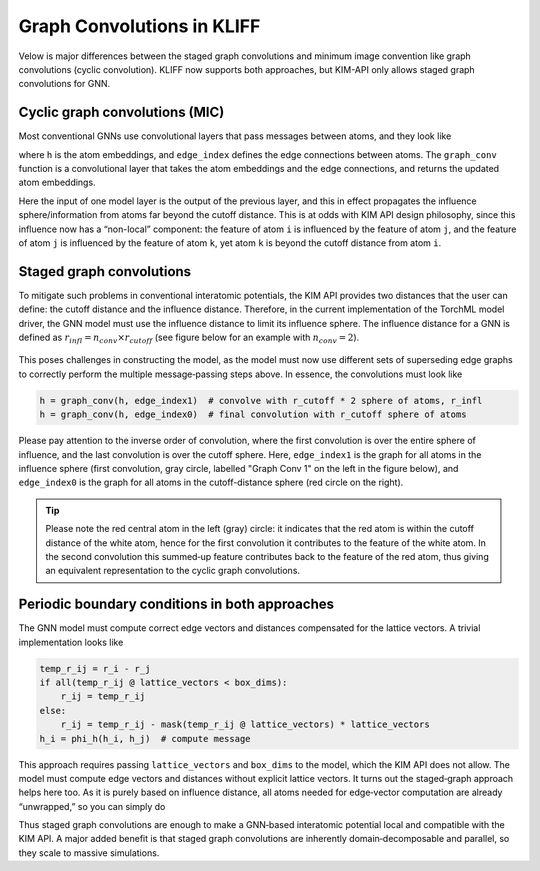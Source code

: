 Graph Convolutions in KLIFF
===========================
Velow is major differences between the staged graph convolutions and minimum image
convention like graph convolutions (cyclic convolution). KLIFF now supports both approaches,
but KIM-API only allows staged graph convolutions for GNN.

Cyclic graph convolutions (MIC)
-------------------------------

Most conventional GNNs use convolutional layers that pass messages between atoms, and
they look like

.. code-block::python

    for i in range(n_conv):
        h = graph_conv(h, edge_index)

where ``h`` is the atom embeddings, and ``edge_index`` defines the edge connections between atoms.
The ``graph_conv`` function is a convolutional layer that takes the atom embeddings and the
edge connections, and returns the updated atom embeddings.

Here the input of one model layer is the output of the previous layer, and this in effect
propagates the influence sphere/information from atoms far beyond the cutoff distance.
This is at odds with KIM API design philosophy, since this influence now has a “non-local”
component: the feature of atom ``i`` is influenced by the feature of atom ``j``, and the
feature of atom ``j`` is influenced by the feature of atom ``k``, yet atom ``k`` is beyond
the cutoff distance from atom ``i``.

Staged graph convolutions
-------------------------

To mitigate such problems in conventional interatomic potentials, the KIM API provides two
distances that the user can define: the cutoff distance and the influence distance.
Therefore, in the current implementation of the TorchML model driver, the GNN model must
use the influence distance to limit its influence sphere. The influence distance for a
GNN is defined as :math:`r_{infl} = n_{conv} \times r_{cutoff}`
(see figure below for an example with :math:`n_{conv} = 2`).

.. figure:: ../img/infl_dist_graph.png
   :alt: Influence distance and cutoff distances for a GNN model with 2 layers.
   :width: 400px

This poses challenges in constructing the model, as the model must now use different sets
of superseding edge graphs to correctly perform the multiple message‐passing steps above.
In essence, the convolutions must look like

.. code-block:: python

    h = graph_conv(h, edge_index1)  # convolve with r_cutoff * 2 sphere of atoms, r_infl
    h = graph_conv(h, edge_index0)  # final convolution with r_cutoff sphere of atoms

Please pay attention to the inverse order of convolution, where the first convolution is
over the entire sphere of influence, and the last convolution is over the cutoff sphere.
Here, ``edge_index1`` is the graph for all atoms in the influence sphere (first convolution,
gray circle, labelled "Graph Conv 1" on the left in the figure below), and ``edge_index0``
is the graph for all atoms in the cutoff-distance sphere (red circle on the right).

.. figure:: ../img/conv.png
   :alt: Staged graph convolutions.
   :width: 400px

.. tip::

    Please note the red central atom in the left (gray) circle: it indicates that the
    red atom is within the cutoff distance of the white atom, hence for the first convolution
    it contributes to the feature of the white atom. In the second convolution this summed‐up
    feature contributes back to the feature of the red atom, thus giving an equivalent
    representation to the cyclic graph convolutions.

Periodic boundary conditions in both approaches
-----------------------------------------------

The GNN model must compute correct edge vectors and distances compensated for the lattice
vectors. A trivial implementation looks like

.. code-block:: python

    temp_r_ij = r_i - r_j
    if all(temp_r_ij @ lattice_vectors < box_dims):
        r_ij = temp_r_ij
    else:
        r_ij = temp_r_ij - mask(temp_r_ij @ lattice_vectors) * lattice_vectors
    h_i = phi_h(h_i, h_j)  # compute message

This approach requires passing ``lattice_vectors`` and ``box_dims`` to the model, which
the KIM API does not allow. The model must compute edge vectors and distances without
explicit lattice vectors. It turns out the staged‐graph approach helps here too.
As it is purely based on influence distance, all atoms needed for edge‐vector computation
are already “unwrapped,” so you can simply do

.. code-block::python

    r_ij = r_i - r_j
    if distance(r_ij) < cutoff:
        h_i = phi_h(h_i, h_j)  # compute message

Thus staged graph convolutions are enough to make a GNN‐based interatomic potential local
and compatible with the KIM API. A major added benefit is that staged graph convolutions
are inherently domain‐decomposable and parallel, so they scale to massive simulations.
